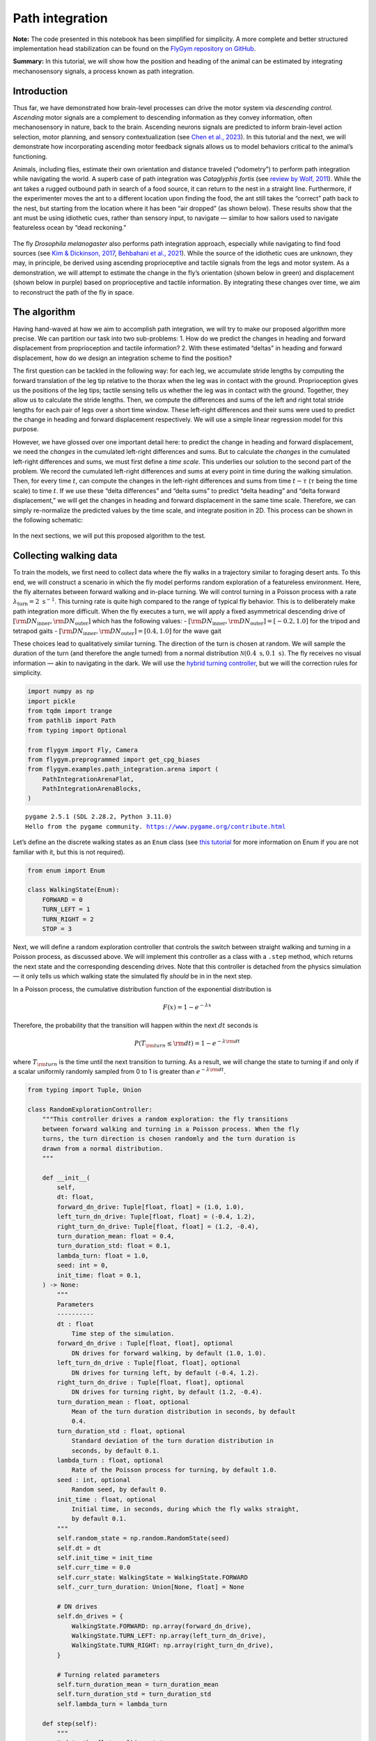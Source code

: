 Path integration
================

**Note:** The code presented in this notebook has been simplified for
simplicity. A more complete and better structured implementation head
stabilization can be found on the `FlyGym repository on
GitHub <https://github.com/NeLy-EPFL/flygym/tree/main/flygym/examples/head_stabilization>`__.

**Summary:** In this tutorial, we will show how the position and heading
of the animal can be estimated by integrating mechanosensory signals, a
process known as path integration.

Introduction
------------

Thus far, we have demonstrated how brain-level processes can drive the
motor system via *descending control*. *Ascending* motor signals are a
complement to descending information as they convey information, often
mechanosensory in nature, back to the brain. Ascending neurons signals
are predicted to inform brain-level action selection, motor planning,
and sensory contextualization (see `Chen et al.,
2023 <https://doi.org/10.1038/s41593-023-01281-z>`__). In this tutorial
and the next, we will demonstrate how incorporating ascending motor
feedback signals allows us to model behaviors critical to the animal’s
functioning.

Animals, including flies, estimate their own orientation and distance
traveled (“odometry”) to perform path integration while navigating the
world. A superb case of path integration was *Cataglyphis fortis* (see
`review by Wolf, 2011 <https://doi.org/10.1242/jeb.038570>`__). While
the ant takes a rugged outbound path in search of a food source, it can
return to the nest in a straight line. Furthermore, if the experimenter
moves the ant to a different location upon finding the food, the ant
still takes the “correct” path back to the nest, but starting from the
location where it has been “air dropped” (as shown below). These results
show that the ant must be using idiothetic cues, rather than sensory
input, to navigate — similar to how sailors used to navigate featureless
ocean by “dead reckoning.”

.. figure :: https://github.com/NeLy-EPFL/_media/blob/main/flygym/pathint_schematic.png?raw=true
   :width: 300

The fly *Drosophila melanogaster* also performs path integration
approach, especially while navigating to find food sources (see `Kim &
Dickinson, 2017 <https://doi.org/10.1016/j.cub.2017.06.026>`__,
`Behbahani et al., 2021 <https://doi.org/10.1016/j.cub.2021.08.006>`__).
While the source of the idiothetic cues are unknown, they may, in
principle, be derived using ascending proprioceptive and tactile signals
from the legs and motor system. As a demonstration, we will attempt to
estimate the change in the fly’s orientation (shown below in green) and
displacement (shown below in purple) based on proprioceptive and tactile
information. By integrating these changes over time, we aim to
reconstruct the path of the fly in space.

.. figure :: https://github.com/NeLy-EPFL/_media/blob/main/flygym/pathint_integration.png?raw=true
   :width: 600

The algorithm
-------------

Having hand-waved at how we aim to accomplish path integration, we will
try to make our proposed algorithm more precise. We can partition our
task into two sub-problems: 1. How do we predict the changes in heading
and forward displacement from proprioception and tactile information? 2.
With these estimated “deltas” in heading and forward displacement, how
do we design an integration scheme to find the position?

The first question can be tackled in the following way: for each leg, we
accumulate stride lengths by computing the forward translation of the
leg tip relative to the thorax when the leg was in contact with the
ground. Proprioception gives us the positions of the leg tips; tactile
sensing tells us whether the leg was in contact with the ground.
Together, they allow us to calculate the stride lengths. Then, we
compute the differences and sums of the left and right total stride
lengths for each pair of legs over a short time window. These left-right
differences and their sums were used to predict the change in heading
and forward displacement respectively. We will use a simple linear
regression model for this purpose.

However, we have glossed over one important detail here: to predict the
change in heading and forward displacement, we need the *changes* in the
cumulated left-right differences and sums. But to calculate the
*changes* in the cumulated left-right differences and sums, we must
first define a *time scale*. This underlies our solution to the second
part of the problem. We record the cumulated left-right differences and
sums at every point in time during the walking simulation. Then, for
every time :math:`t`, can compute the changes in the left-right
differences and sums from time :math:`t-\tau` (:math:`\tau` being the
time scale) to time :math:`t`. If we use these “delta differences” and
“delta sums” to predict “delta heading” and “delta forward
displacement,” we will get the changes in heading and forward
displacement in the same time scale. Therefore, we can simply
re-normalize the predicted values by the time scale, and integrate
position in 2D. This process can be shown in the following schematic:

.. figure :: https://github.com/NeLy-EPFL/_media/blob/main/flygym/pathint_prediction.png?raw=true
   :width: 400

In the next sections, we will put this proposed algorithm to the test.

Collecting walking data
-----------------------

To train the models, we first need to collect data where the fly walks
in a trajectory similar to foraging desert ants. To this end, we will
construct a scenario in which the fly model performs random exploration
of a featureless environment. Here, the fly alternates between forward
walking and in-place turning. We will control turning in a Poisson
process with a rate :math:`\lambda_\text{turn}=2\text{ s}^{-1}`. This
turning rate is quite high compared to the range of typical fly
behavior. This is to deliberately make path integration more difficult.
When the fly executes a turn, we will apply a fixed asymmetrical
descending drive of
:math:`[{\rm DN}_\text{inner}, {\rm DN}_\text{outer}]` which has the
following values: -
:math:`[{\rm DN}_\text{inner}, {\rm DN}_\text{outer}] = [-0.2, 1.0]` for
the tripod and tetrapod gaits -
:math:`[{\rm DN}_\text{inner}, {\rm DN}_\text{outer}] = [0.4, 1.0]` for
the wave gait

These choices lead to qualitatively similar turning. The direction of
the turn is chosen at random. We will sample the duration of the turn
(and therefore the angle turned) from a normal distribution
:math:`\mathcal{N}(0.4\text{ s}, 0.1\text{ s})`. The fly receives no
visual information — akin to navigating in the dark. We will use the
`hybrid turning
controller <https://neuromechfly.org/tutorials/turning.html#implementing-the-hybridturningcontroller-class>`__,
but we will the correction rules for simplicity.

.. code-block:: ipython3

    import numpy as np
    import pickle
    from tqdm import trange
    from pathlib import Path
    from typing import Optional
    
    from flygym import Fly, Camera
    from flygym.preprogrammed import get_cpg_biases
    from flygym.examples.path_integration.arena import (
        PathIntegrationArenaFlat,
        PathIntegrationArenaBlocks,
    )


.. parsed-literal::

    pygame 2.5.1 (SDL 2.28.2, Python 3.11.0)
    Hello from the pygame community. https://www.pygame.org/contribute.html


Let’s define an the discrete walking states as an ``Enum`` class (see
`this tutorial <https://docs.python.org/3/howto/enum.html>`__ for more
information on Enum if you are not familiar with it, but this is not
required).

.. code-block:: ipython3

    from enum import Enum
    
    class WalkingState(Enum):
        FORWARD = 0
        TURN_LEFT = 1
        TURN_RIGHT = 2
        STOP = 3

Next, we will define a random exploration controller that controls the
switch between straight walking and turning in a Poisson process, as
discussed above. We will implement this controller as a class with a
``.step`` method, which returns the next state and the corresponding
descending drives. Note that this controller is detached from the
physics simulation — it only tells us which walking state the simulated
fly *should* be in in the next step.

In a Poisson process, the cumulative distribution function of the
exponential distribution is

.. math::  F(x) = 1 - e^{-\lambda x} 

Therefore, the probability that the transition will happen within the
next :math:`dt` seconds is

.. math::  P(T_{\rm turn} \leq {\rm d} t) = 1 - e^{-\lambda {\rm d} t} 

where :math:`T_{\rm turn}` is the time until the next transition to
turning. As a result, we will change the state to turning if and only if
a scalar uniformly randomly sampled from 0 to 1 is greater than
:math:`e^{-\lambda {\rm d} t}`.

.. code-block:: ipython3

    from typing import Tuple, Union
    
    class RandomExplorationController:
        """This controller drives a random exploration: the fly transitions
        between forward walking and turning in a Poisson process. When the fly
        turns, the turn direction is chosen randomly and the turn duration is
        drawn from a normal distribution.
        """
    
        def __init__(
            self,
            dt: float,
            forward_dn_drive: Tuple[float, float] = (1.0, 1.0),
            left_turn_dn_drive: Tuple[float, float] = (-0.4, 1.2),
            right_turn_dn_drive: Tuple[float, float] = (1.2, -0.4),
            turn_duration_mean: float = 0.4,
            turn_duration_std: float = 0.1,
            lambda_turn: float = 1.0,
            seed: int = 0,
            init_time: float = 0.1,
        ) -> None:
            """
            Parameters
            ----------
            dt : float
                Time step of the simulation.
            forward_dn_drive : Tuple[float, float], optional
                DN drives for forward walking, by default (1.0, 1.0).
            left_turn_dn_drive : Tuple[float, float], optional
                DN drives for turning left, by default (-0.4, 1.2).
            right_turn_dn_drive : Tuple[float, float], optional
                DN drives for turning right, by default (1.2, -0.4).
            turn_duration_mean : float, optional
                Mean of the turn duration distribution in seconds, by default
                0.4.
            turn_duration_std : float, optional
                Standard deviation of the turn duration distribution in
                seconds, by default 0.1.
            lambda_turn : float, optional
                Rate of the Poisson process for turning, by default 1.0.
            seed : int, optional
                Random seed, by default 0.
            init_time : float, optional
                Initial time, in seconds, during which the fly walks straight,
                by default 0.1.
            """
            self.random_state = np.random.RandomState(seed)
            self.dt = dt
            self.init_time = init_time
            self.curr_time = 0.0
            self.curr_state: WalkingState = WalkingState.FORWARD
            self._curr_turn_duration: Union[None, float] = None
    
            # DN drives
            self.dn_drives = {
                WalkingState.FORWARD: np.array(forward_dn_drive),
                WalkingState.TURN_LEFT: np.array(left_turn_dn_drive),
                WalkingState.TURN_RIGHT: np.array(right_turn_dn_drive),
            }
    
            # Turning related parameters
            self.turn_duration_mean = turn_duration_mean
            self.turn_duration_std = turn_duration_std
            self.lambda_turn = lambda_turn
    
        def step(self):
            """
            Update the fly's walking state.
    
            Returns
            -------
            WalkingState
                The next state of the fly.
            Tuple[float, float]
                The next DN drives.
            """
            # Upon spawning, just walk straight for a bit (init_time) for things to settle
            if self.curr_time < self.init_time:
                self.curr_time += self.dt
                return WalkingState.FORWARD, self.dn_drives[WalkingState.FORWARD]
    
            # Forward -> turn transition
            if self.curr_state == WalkingState.FORWARD:
                # exponential function defining how likely it is that transition will NOT
                # happen in the next time step
                p_nochange = np.exp(-self.lambda_turn * self.dt)
                if self.random_state.rand() > p_nochange:
                    # decide turn duration and direction
                    self._curr_turn_duration = self.random_state.normal(
                        self.turn_duration_mean, self.turn_duration_std
                    )
                    self.curr_state = self.random_state.choice(
                        [WalkingState.TURN_LEFT, WalkingState.TURN_RIGHT]
                    )
                    self.curr_state_start_time = self.curr_time
    
            # Turn -> forward transition
            if self.curr_state in (WalkingState.TURN_LEFT, WalkingState.TURN_RIGHT):
                if self.curr_time - self.curr_state_start_time > self._curr_turn_duration:
                    self.curr_state = WalkingState.FORWARD
                    self.curr_state_start_time = self.curr_time
    
            self.curr_time += self.dt
            return self.curr_state, self.dn_drives[self.curr_state]

As discussed, we will use the hybrid turning controller that we have
implemented previously. However, still missing from the
``HybridTurningController`` class is the ability to find the coordinates
of the leg tips (or any point at all) in the reference frame of the fly.
We will now extend ``HybridTurningController`` to a new
``PathIntegrationController`` class that has a
``.absolute_to_relative_pos`` method that does exactly this. We will add
a ``"stride_diff_unmasked"`` key to the observation that records how
much the leg tips have shifted from the previous simulation time step.
More precisely, for each leg,

.. math::  \text{stride\_diff\_unmasked}[i] = \varepsilon[i] - \varepsilon[i - 1] 

where :math:`\varepsilon[i]` is the position of the tip of this leg at
the :math:`i`-th step.

.. code-block:: ipython3

    from flygym.examples.locomotion import HybridTurningController
    
    
    class PathIntegrationController(HybridTurningController):
        """
        A wrapper of ``HybridTurningController`` that records variables that
        are used to perform path integration.
        """
    
        def __init__(self, *args, **kwargs):
            super().__init__(*args, **kwargs)
            self._last_end_effector_pos: Union[None, np.ndarray] = None
            self.total_stride_lengths_hist = []
            self.heading_estimate_hist = []
            self.pos_estimate_hist = []
    
        def step(self, action):
            """
            Same as ``HybridTurningController.step``, but also records the
            stride for each leg (i.e., how much the leg tip has moved in the
            fly's egocentric frame since the last step) in the observation
            space under the key "stride_diff_unmasked". Note that this
            calculation does not take into account whether the "stride" is
            actually made during a power stroke (i.e., stance phase); it only
            reports the change in end effector positions in an "unmasked"
            manner. The user should post-process it using the contact mask as a
            part of the model.
            """
            obs, reward, terminated, truncated, info = super().step(action)
    
            # Calculate stride since last step for each leg
            ee_pos_rel = self.absolute_to_relative_pos(
                obs["end_effectors"][:, :2], obs["fly"][0, :2], obs["fly_orientation"][:2]
            )
            if self._last_end_effector_pos is None:
                ee_diff = np.zeros_like(ee_pos_rel)
            else:
                ee_diff = ee_pos_rel - self._last_end_effector_pos
            self._last_end_effector_pos = ee_pos_rel
            obs["stride_diff_unmasked"] = ee_diff
    
            return obs, reward, terminated, truncated, info
    
        @staticmethod
        def absolute_to_relative_pos(
            pos: np.ndarray, base_pos: np.ndarray, heading: np.ndarray
        ) -> np.ndarray:
            rel_pos = pos - base_pos
            heading = heading / np.linalg.norm(heading)
            angle = np.arctan2(heading[1], heading[0])
            rot_matrix = np.array(
                [[np.cos(-angle), -np.sin(-angle)], [np.sin(-angle), np.cos(-angle)]]
            )
            pos_rotated = np.dot(rel_pos, rot_matrix.T)
            return pos_rotated


Now, we are ready to write a ``run_simulation`` function that interfaces
the state switching controller with the actual NeuroMechFly simulation:

.. code-block:: ipython3

    def run_simulation(
        seed: int = 0,
        running_time: float = 20.0,
        terrain_type: str = "flat",
        gait: str = "tripod",
        output_dir: Optional[Path] = None,
    ):
        contact_sensor_placements = [
            f"{leg}{segment}"
            for leg in ["LF", "LM", "LH", "RF", "RM", "RH"]
            for segment in ["Tibia", "Tarsus1", "Tarsus2", "Tarsus3", "Tarsus4", "Tarsus5"]
        ]
    
        fly = Fly(
            enable_adhesion=True,
            draw_adhesion=True,
            contact_sensor_placements=contact_sensor_placements,
            spawn_pos=(0, 0, 0.25),
        )
    
        if terrain_type == "flat":
            arena = PathIntegrationArenaFlat()
        elif terrain_type == "blocks":
            arena = PathIntegrationArenaBlocks(
                height_range=(0.2, 0.2), x_range=(-50, 50), y_range=(-50, 50)
            )
        else:
            raise ValueError(f"Unknown terrain type: {terrain_type}")
    
        cam = Camera(fly=fly, camera_id="birdeye_cam", play_speed=0.5, timestamp_text=True)
        sim = PathIntegrationController(
            phase_biases=get_cpg_biases(gait),
            fly=fly,
            arena=arena,
            cameras=[cam],
            timestep=1e-4,
            correction_rates={"retraction": (0, 0), "stumbling": (0, 0)},
        )
    
        random_exploration_controller = RandomExplorationController(
            dt=sim.timestep,
            lambda_turn=2,
            seed=seed,
            forward_dn_drive=(1.0, 1.0),
            left_turn_dn_drive=(0.2, 1.0) if gait == "wave" else (-0.2, 1.0),
            right_turn_dn_drive=(1.0, 0.2) if gait == "wave" else (1.0, -0.2),
        )
    
        obs, info = sim.reset(0)
        obs_hist, info_hist, action_hist = [], [], []
        _real_heading_buffer = []
        for i in trange(int(running_time / sim.timestep)):
            walking_state, dn_drive = random_exploration_controller.step()
            action_hist.append(dn_drive)
            obs, reward, terminated, truncated, info = sim.step(dn_drive)
    
            # Get real heading
            orientation_x, orientation_y = obs["fly_orientation"][:2]
            real_heading = np.arctan2(orientation_y, orientation_x)
            _real_heading_buffer.append(real_heading)
    
            obs_hist.append(obs)
            info_hist.append(info)
    
        # Save data if output_dir is provided
        if output_dir is not None:
            output_dir.mkdir(parents=True, exist_ok=True)
            with open(output_dir / "sim_data.pkl", "wb") as f:
                data = {
                    "obs_hist": obs_hist,
                    "info_hist": info_hist,
                    "action_hist": action_hist,
                }
                pickle.dump(data, f)

Let’s run a 1-second simulation and plot the fly’s trajectory:

.. code-block:: ipython3

    from pathlib import Path
    
    output_dir = Path("outputs/pathint_exporation/")
    run_simulation(
        seed=0, running_time=1.0, terrain_type="flat", gait="tripod", output_dir=output_dir
    )


.. parsed-literal::

    100%|██████████| 10000/10000 [00:36<00:00, 270.96it/s]


.. code-block:: ipython3

    import matplotlib.pyplot as plt
    
    with open(output_dir / "sim_data.pkl", "rb") as f:
        sim_data = pickle.load(f)
    
    trajectory = np.array([obs["fly"][0, :2] for obs in sim_data["obs_hist"]])
    fig, ax = plt.subplots(figsize=(5, 4), tight_layout=True)
    ax.plot(trajectory[:, 0], trajectory[:, 1], label="Trajectory")
    ax.plot([0], [0], "ko", label="Origin")
    ax.legend()
    ax.set_aspect("equal")
    ax.set_xlabel("x position (mm)")
    ax.set_ylabel("y position (mm)")
    fig.savefig(output_dir / "trajectory_sample_1s.png")



.. figure :: https://github.com/NeLy-EPFL/_media/blob/main/flygym/pathint_exporation/trajectory_sample_1s.png?raw=true
   :width: 500

We can also plot the recorded shifts in leg tip positions relative to
the fly’s thorax:

.. code-block:: ipython3

    stride_diff_unmasked = np.array(
        [x["stride_diff_unmasked"] for x in sim_data["obs_hist"]]
    )
    t_grid = np.arange(stride_diff_unmasked.shape[0]) * 1e-4
    fig, axs = plt.subplots(3, 1, figsize=(5, 5), tight_layout=True, sharex=True)
    for i, leg_pair in enumerate(["Front", "Middle", "Hind"]):
        ax = axs[i]
        ax.axhline(0, color="k", linestyle="-", lw=1)
        left_ts = stride_diff_unmasked[:, i, :]
        right_ts = stride_diff_unmasked[:, i + 3, :]
        ax.plot(t_grid, left_ts[:, 0], lw=1, label="Left")
        ax.plot(t_grid, right_ts[:, 0], lw=1, label="Right")
        ax.set_ylim(-0.02, 0.02)
        if i == 0:
            ax.legend(ncols=2, loc="lower right")
        if i == 2:
            ax.set_xlabel("Time (s)")
        ax.set_ylabel("x offset (mm)")
        ax.set_title(f"{leg_pair} legs")
        fig.savefig(output_dir / "ee_shift_1s.png")



.. figure :: https://github.com/NeLy-EPFL/_media/blob/main/flygym/pathint_exporation/ee_shift_1s.png?raw=true
   :width: 500


This plot shows the time series of the change in the x position (along
the anterior-posterior axis) of the leg tips from the previous time
step. Note that the values can be both positive and negative. This is
because we are simply reporting the shift in the claw positions without
taking into account whether the legs are in stance or swing yet.

In the NeuroMechFly v2 paper, we ran 15 trials with different random
seeds for each of the three gaits: tripod gait, tetrapod gait, and wave
gait. Each trial was 20 seconds long. In this tutorial, we will use only
5 trials for the tripod gait. We have uploaded the simulation data of
the 5 random exploration trials to a SFTP server. Instead of running
these simulations yourself (which would take roughly 20 minutes on a
machine with 5+ cores), you can simply download the data by running the
following code block:

.. code-block:: ipython3

    # TODO

.. code-block:: ipython3

    exploration_data_dir = (
        Path.home() / "Data/flygym_demo_data/path_integration/random_exploration/"
    )
    if not exploration_data_dir.is_dir():
        raise FileNotFoundError(
            "Pregenerated simulation data not found. Please download it from TODO."
        )
    else:
        print(f"[OK] Pregenerated simulation data found. Ready to proceed.")


.. parsed-literal::

    [OK] Pregenerated simulation data found. Ready to proceed.


Extract input and target variables from simulation data
-------------------------------------------------------

Let’s start by loading basic information — time series of end effector
positions, ground contact forces, descending drives, fly orientation,
and fly position — from the simulation data files.

.. code-block:: ipython3

    import gc
    from typing import Dict
    
    
    def load_trial_data(trial_dir: Path) -> Dict[str, np.ndarray]:
        """Load simulation data from trial.
        The difference between ``load_trial_data`` and ``extract_variables`` is
        that the former loads the raw data from the trial (i.e., physics
        simulation). The latter extracts variables from these raw data subject
        to additional parameters such as time scale. For each trial, we only
        call ``load_trial_data`` once, but we may call ``extract_variables``
        multiple times with different parameters.
    
        Parameters
        ----------
        trial_dir : Path
            Path to the directory containing the trial data saved in
            ``exploration.run_simulation``.
    
        Returns
        -------
        Dict[str, np.ndarray]
            Dictionary containing the following keys, each mapping to a time
            series saved as a numpy array:
            * "end_effector_pos_diff": End effector positions.
            * "contact_force": Contact forces.
            * "dn_drive": DN drives.
            * "fly_orientation_xy": Fly orientation in the form of a unit vector
              on the xy plane.
            * "fly_orientation_angle": Fly orientation in the form of an angle
              in radians.
            * "fly_pos": Fly position.
        """
        with open(trial_dir / "sim_data.pkl", "rb") as f:
            sim_data = pickle.load(f)
        obs_hist = sim_data["obs_hist"]
    
        # End effector positions
        end_effector_pos_diff = np.array(
            [obs["stride_diff_unmasked"] for obs in obs_hist], dtype=np.float32
        )
    
        # Contact forces
        contact_force_ts = np.array(
            [obs["contact_forces"] for obs in obs_hist], dtype=np.float32
        )
        contact_force_ts = np.linalg.norm(contact_force_ts, axis=2)  # calc force magnitude
        contact_force_ts = contact_force_ts.reshape(-1, 6, 6).sum(axis=2)  # total per leg
    
        # Fly position
        fly_pos_ts = np.array([obs["fly"][0, :2] for obs in obs_hist], dtype=np.float32)
    
        # Heading
        fly_orientation_xy = np.array(
            [obs["fly_orientation"][:2] for obs in obs_hist], dtype=np.float32
        )
        fly_orientation_angle = np.arctan2(
            fly_orientation_xy[:, 1], fly_orientation_xy[:, 0]
        )
    
        # Clear RAM right away manually to avoid memory fragmentation
        del sim_data
        gc.collect()
    
        return {
            "end_effector_pos_diff": end_effector_pos_diff.astype(np.float32),
            "contact_force": contact_force_ts.astype(np.float32),
            "fly_orientation_xy": fly_orientation_xy.astype(np.float32),
            "fly_orientation_angle": fly_orientation_angle.astype(np.float32),
            "fly_pos": fly_pos_ts.astype(np.float32),
        }

.. code-block:: ipython3

    trial_data = []
    num_trials = 5
    for seed in range(num_trials):
        print(f"Loading trial {seed + 1} of {num_trials}...")
        trial_dir = exploration_data_dir / f"seed={seed}_gait=tripod"
        data = load_trial_data(trial_dir)
        trial_data.append(data)


.. parsed-literal::

    Loading trial 1 of 5...
    Loading trial 2 of 5...
    Loading trial 3 of 5...
    Loading trial 4 of 5...
    Loading trial 5 of 5...


.. code-block:: ipython3

    trial_data[0].keys()




.. parsed-literal::

    dict_keys(['end_effector_pos_diff', 'contact_force', 'fly_orientation_xy', 'fly_orientation_angle', 'fly_pos'])



We will perform some sanity tests on the data. As before, we can
visualize the per-step change in end effector (leg tip) positions over 1
second of simulation, but this time in 2D:

.. code-block:: ipython3

    data = trial_data[0]
    fig, axs = plt.subplots(1, 3, figsize=(9, 3), tight_layout=True)
    for i, leg_pair in enumerate(["Front", "Middle", "Hind"]):
        ax = axs[i]
        ax.axvline(0, color="k", linestyle="--", lw=1)
        ax.axhline(0, color="k", linestyle="--", lw=1)
        ax.plot(
            data["end_effector_pos_diff"][10000:20000, i, 0],
            data["end_effector_pos_diff"][10000:20000, i, 1],
            lw=1,
            label="Left",
        )
        ax.plot(
            data["end_effector_pos_diff"][10000:20000, i + 3, 0],
            data["end_effector_pos_diff"][10000:20000, i + 3, 1],
            lw=1,
            label="Right"
        )
        ax.set_aspect("equal")
        ax.set_xlim(-0.02, 0.02)
        ax.set_ylim(-0.02, 0.02)
        ax.set_title(f"{leg_pair} leg tips")
        if i == 0:
            ax.set_xlabel("x offset (mm)")
            ax.set_ylabel("y offset (mm)")
            ax.legend(ncols=2, loc="lower center")
    fig.savefig(output_dir / "ee_shift_2d.png")



.. figure :: https://github.com/NeLy-EPFL/_media/blob/main/flygym/pathint_exporation/ee_shift_2d.png?raw=true
   :width: 700


.. code-block:: ipython3

    t_grid = np.arange(data["contact_force"].shape[0]) * 1e-4
    fig, axs = plt.subplots(3, 1, figsize=(9, 6), tight_layout=True, sharex=True)
    for i, leg_pair in enumerate(["Front", "Middle", "Hind"]):
        ax = axs[i]
        ax.plot(t_grid, data["contact_force"][:, i], lw=1, label="Left")
        ax.plot(t_grid, data["contact_force"][:, i + 3], lw=1, label="Right")
        ax.set_xlim(2.5, 3)
        ax.set_ylim(0, 30)
        ax.set_title(f"{leg_pair} leg contact force")
        ax.set_ylabel("Force (mN)")
        if i == 2:
            ax.set_xlabel("Time (s)")
        if i == 0:
            ax.legend(ncols=2, loc="upper right")
    fig.savefig(output_dir / "ee_contact_force.png")



.. figure :: https://github.com/NeLy-EPFL/_media/blob/main/flygym/pathint_exporation/ee_contact_force.png?raw=true
   :width: 700


From the contact force time series, we can observe that: 1. There are
roughly 6 groups of non-zero blocks per time series. These are the 6
stance phases per line over the period of 0.5 seconds (the CPG frequency
is 12 Hz). 2. The two sides are not necessarily symmetrical. This is
because the fly might turn during walking. 3. The hind leg has a lower
signal-to-noise ratio than the front and middle legs.

Next, we will inspect the fly’s orientation and position:

.. code-block:: ipython3

    fig, axs = plt.subplots(1, 2, figsize=(8, 3), tight_layout=True)
    
    unwrapped_heading = np.unwrap(data["fly_orientation_angle"])
    axs[0].plot(t_grid, np.rad2deg(unwrapped_heading), lw=1, color="k")
    axs[0].set_xlabel("Time (s)")
    axs[0].set_ylabel(r"Heading ($^\circ$)")
    axs[0].set_title("Fly heading")
    
    axs[1].plot(data["fly_pos"][:, 0], data["fly_pos"][:, 1], lw=1, color="k")
    axs[1].plot([0], [0], "ko", label="Origin")
    axs[1].set_aspect("equal")
    axs[1].set_xlabel("x position (mm)")
    axs[1].set_ylabel("y position (mm)")
    axs[1].legend(loc="lower right")
    axs[1].set_title("Fly trajectory")
    
    fig.savefig(output_dir / "heading_and_trajectory.png")



.. figure :: https://github.com/NeLy-EPFL/_media/blob/main/flygym/pathint_exporation/heading_and_trajectory.png?raw=true
   :width: 700


--------------

Now, recall from the introduction that we have proposed: To train the
models, we need to collect the following *input* variables to the model:
- Difference in the left-right *sum* of cumulated stride lengths,
``stride_total_diff_lrsum`` - Difference in the left-right *difference*
of cumulated stride lengths, ``stride_total_diff_lrdiff``

… and the following *target* variables (i.e., what the models are
supposed to predict): - Difference in the fly’s heading,
``heading_diff`` - Difference in the fly’s total forward displacement,
``forward_disp_total_diff``

There are two things to note here: 1. We have not implemented the
calculation of stride lengths yet; ``stride_diff_unmasked`` is only the
shift of the leg tip position from one time step to the next. 2. As
discussed in the Algorithm section, the differences above are calculated
over a predefined time scale :math:`\tau`.

To calculate the cumulated stride lengths given
``stride_diff_unmasked``, we need to mask it with a boolean time series
indicating whether the leg is “pushing” (as opposed to swinging) before
taking the cumulative sum. More precisely,

.. math::

     \begin{gather*}
       \text{stride\_total}[0] = 0 \\
       \text{stride\_total}[i] = \text{stride\_total}[i - 1] +
           \big( p[i] \cdot \text{ stride\_diff\_unmasked}[i] \big)
       \quad \text{for } i > 0
   \end{gather*} 

where :math:`p[i]` is a boolean indicating whether the leg is in the
power stroke (push). In our example, we will use the ground contact
force to determine if the leg is in contact with the floor. If it is,
then the leg is executing a power stroke. In this demo, we will use a
threshold of 0.5 mN, 1 mN, and 3mN for the front, middle, and hind legs
respectively.

Once we have the the cumulative stride lengths for each leg, we can
calculate how it changes over the predefined time scale :math:`\tau`:

.. math::

     \text{stride\_total\_diff}[i] =
           \text{stride\_total}[i] - \text{stride\_total}[i - \text{window\_len}] 

where :math:`\text{window\_len} = \tau / {\rm d} t` is the number of
simulation steps over the time scale :math:`\tau`.

With this, for each leg position, we can finally calculate the changes
in the left-right sum and left-right difference of cumulative stride
lengths over time:

.. math::


   \begin{align*}
       \text{stride\_total\_diff\_lrsum}[i] &= 
           \text{stride\_total\_diff}_\text{left}[i] +
           \text{stride\_total\_diff}_\text{right}[i] \\
       \text{stride\_total\_diff\_lrdiff}[i] &= 
           \text{stride\_total\_diff}_\text{left}[i] -
           \text{stride\_total\_diff}_\text{right}[i] \\
   \end{align*}

Now, we will write another function that extracts these variables from
the trial data given the time scale. We will also extract the time
series of the real heading here for visualization later.

Having extracted the *input* variables, we will next extract the target
*output* variables: the changes in the fly’s heading and forward
displacement over the same time scale.

Calculating the change in the fly’s heading is straightforward: for each
simulation step :math:`i`,

.. math::


   \text{heading\_diff}[i] = \text{heading}[i] - \text{heading}[i - \text{window\_len}]
   \quad \text{wrapped to $[-\pi, \pi)$}

where :math:`\text{heading}` is the heading angle.

To calculate the change in the fly’s forward displacement, we first to
accumulate the forward displacement from one step to the next over the
whole simulation. We will call this variable
:math:`\text{forward\_disp}`. This sounds like simply the total travel
distance, but the critical difference is that at the scale of single
simulation steps, we discard lateral movements. Then, similar to the
change in heading, we can simply calculate the cumulative forward
displacement over the time period of :math:`\tau`:

.. math::
    
    \begin{gather*}
        \text{forward\_disp}[0] = 0, \\
        \text{forward\_disp}[i] =
            \text{forward\_disp}[i - 1] +
            (\overrightarrow{\text{position}}[i] -
            \overrightarrow{\text{position}}[i - 1]) \cdot
            \begin{bmatrix}
                \cos(\text{heading}[i])\\
                \sin(\text{heading}[i])
            \end{bmatrix}
            
        \quad\text{for } i > 0
    \end{gather*}`

where :math:`\overrightarrow{\text{position}}[i]` is
the fly’s vector position (x-y) at simulation step :math:`i`.

Then, the change in total forward displacement is:

.. math::


   \text{forward\_disp\_diff}[i] =
       \text{forward\_disp}[i] -
       \text{forward\_disp}[i - \text{window\_len}]

Let’s implement a function that extracts these variables:

.. code-block:: ipython3

    def extract_variables(
        trial_data: Dict[str, np.ndarray],
        time_scale: float,
        contact_force_thr: Tuple[float, float, float],
        dt: float = 1e-4,
    ) -> Dict[str, np.ndarray]:
        """
        Extract variables used for path integration from trial data.
        The difference between ``load_trial_data`` and ``extract_variables`` is
        that the former loads the raw data from the trial (i.e., physics
        simulation). The latter extracts variables from these raw data subject
        to additional parameters such as time scale. For each trial, we only
        call ``load_trial_data`` once, but we may call ``extract_variables``
        multiple times with different parameters.
    
        Parameters
        ----------
        trial_data : Dict[str, np.ndarray]
            Dictionary containing trial data.
        time_scale : float
            Time scale for path integration.
        contact_force_thr : Tuple[float, float, float]
            Thresholds for contact forces. These are used to determine whether
            a leg is in contact with the ground.
        dt : float, optional
            Time step of the physics simulation in the trial, by default 1e-4.
        """
        window_len = int(time_scale / dt)
        # contact force thresholds: (3,) -> (6,), for both sides
        contact_force_thr = np.array([*contact_force_thr, *contact_force_thr])
    
        # Mechanosensory signal ==========
        # Calculate total stride (Σstride) for each side
        stride_left = trial_data["end_effector_pos_diff"][:, :3, 0]  # (L, 3)
        stride_right = trial_data["end_effector_pos_diff"][:, 3:, 0]  # (L, 3)
        contact_mask = trial_data["contact_force"] > contact_force_thr[None, :]  # (L, 6)
        stride_left = (stride_left * contact_mask[:, :3])
        stride_right = (stride_right * contact_mask[:, 3:])
        stride_total_left = np.cumsum(stride_left, axis=0)
        stride_total_right = np.cumsum(stride_right, axis=0)
    
        # Calculate difference in Σstride over proprioceptive time window (ΔΣstride)
        stride_total_diff_left = (
            stride_total_left[window_len:] - stride_total_left[:-window_len]
        )
        stride_total_diff_right = (
            stride_total_right[window_len:] - stride_total_right[:-window_len]
        )
    
        # Calculate sum and difference in ΔΣstride over two sides
        stride_total_diff_lrsum = stride_total_diff_left + stride_total_diff_right
        stride_total_diff_lrdiff = stride_total_diff_left - stride_total_diff_right
    
        # Change in locomotion state (heading & displacement) ==========
        # Calculate change in fly orientation over proprioceptive time window (Δheading)
        fly_orientation_xy = trial_data["fly_orientation_xy"]
        fly_orientation_angle = trial_data["fly_orientation_angle"]
        heading_diff = (
            fly_orientation_angle[window_len:] - fly_orientation_angle[:-window_len]
        )
        heading_diff = (heading_diff + np.pi) % (2 * np.pi) - np.pi  # wrap to [-π, π]
    
        # Same for displacement projected in the direction of fly's heading
        # Use projection formula: proj_v(u) = (u · v) / (v · v) * v where v is the fly's
        # heading vector and u is the change in position
        fly_disp_xy = np.diff(trial_data["fly_pos"], axis=0, prepend=0)
        fly_orientation_xy_norm = np.linalg.norm(fly_orientation_xy, axis=1)
        fly_orientation_xy_unit = fly_orientation_xy / fly_orientation_xy_norm[:, None]
        udotv = np.sum(fly_disp_xy * fly_orientation_xy_unit, axis=1)
        vdotv = np.sum(fly_orientation_xy_unit * fly_orientation_xy_unit, axis=1)
        forward_disp_mag = udotv / vdotv
        forward_disp_total = np.cumsum(forward_disp_mag)
        forward_disp_total_diff = (
            forward_disp_total[window_len:] - forward_disp_total[:-window_len]
        )
    
        return {
            "stride_total_diff_lrsum": stride_total_diff_lrsum.astype(np.float32),
            "stride_total_diff_lrdiff": stride_total_diff_lrdiff.astype(np.float32),
            "heading_diff": heading_diff.astype(np.float32),
            "forward_disp_total_diff": forward_disp_total_diff.astype(np.float32),
        }


Let’s use this function extract the input and target variables at a time
scale of 0.32 s using a contact force threshold of 0.5 mN, 1 mN, and 3
mN for the front, middle, and hind legs respectively:

.. code-block:: ipython3

    time_scale = 0.32
    contact_force_thr = (0.5, 1, 3)
    extracted_variables = [
        extract_variables(data, time_scale, contact_force_thr) for data in trial_data
    ]

We are trying to predict the change in forward displacement from the
changes in left-right sums, and the change in heading from the
left-right differences. Let’s plot these variable in one trial to decide
if these are qualitatively good predictors:

.. code-block:: ipython3

    ext_vars = extracted_variables[0]
    t_grid_trim = t_grid[-ext_vars["stride_total_diff_lrsum"].shape[0] :]
    fig, axs = plt.subplots(2, 1, figsize=(9, 6), tight_layout=True, sharex=True)
    
    axs[0].axhline(0, color="k", linestyle="--", lw=1)
    for i, leg in enumerate(["Front", "Middle", "Hind"]):
        axs[0].plot(
            t_grid_trim,
            -ext_vars["stride_total_diff_lrsum"][:, i],
            lw=1,
            label=f"ΔL-R sum ({leg.lower()})",
        )
    axs[0].plot(
        t_grid_trim,
        ext_vars["forward_disp_total_diff"],
        lw=2,
        color="k",
        label="Δforward displacement",
    )
    axs[0].legend(loc="upper center", ncol=4)
    axs[0].set_ylabel("Length (mm)")
    axs[0].set_ylim(-2, 10)
    axs[0].set_title("Δforward displacement predictors and target")
    
    axs[1].axhline(0, color="k", linestyle="--", lw=1)
    for i, leg in enumerate(["Front", "Middle", "Hind"]):
        axs[1].plot(
            t_grid_trim,
            -ext_vars["stride_total_diff_lrdiff"][:, i],
            lw=1,
            label=f"ΔL-R difference ({leg.lower()})",
        )
    axs[1].plot(
        t_grid_trim,
        -ext_vars["heading_diff"],
        lw=2,
        color="k",
        label="Δheading",
    )
    axs[1].legend(loc="upper center", ncol=4)
    axs[1].set_ylabel("Length (mm)")
    axs[1].set_xlabel("Time (s)")
    axs[1].set_ylim(-6, 6)
    axs[1].set_title("Δheading predictors and target")




.. parsed-literal::

    Text(0.5, 1.0, 'Δheading predictors and target')




.. figure :: https://github.com/NeLy-EPFL/_media/blob/main/flygym/pathint_exporation/pathint_predictors_and_target.png?raw=true
   :width: 700


We observe that the inputs (blue, orange, and green lines) indeed seem
to be good predictors of the target (black line). Next, we will train
the prediction models based on our proposed algorithm.

Training models to predict changes in locomotion state
------------------------------------------------------

Once the input and target variables have been extracted, training the
models themselves is relatively easy. As discussed, we will train two
linear models to predict the changes in forward displacement and heading
using changes in the left-right sums and differences in cumulative
stride lengths:

.. math::


   \begin{align*}
       \text{heading\_diff\_pred}[i] &=
           \sum_{pos\in\{\text{front}, \text{middle}, \text{hind}\}}
               \big(
                   k_{pos}^{({\rm h})} \cdot \text{stride\_total\_diff\_lrsum}_{pos}[i]
               \big) + b^{({\rm h})} \\
       \text{forward\_disp\_diff\_pred}[i] &=
           \sum_{pos\in\{\text{front}, \text{middle}, \text{hind}\}}
               \big(
                   k_{pos}^{({\rm fd})} \cdot \text{stride\_total\_diff\_lrdiff}_{pos}[i]
               \big) + b^{({\rm fd})} \\
   \end{align*}

where :math:`\text{heading\_diff\_pred}` and
:math:`\text{forward\_disp\_diff\_pred}` are the model’s predictions of
:math:`\text{heading\_diff}` and :math:`\text{forward\_disp\_diff}`;
:math:`k_{pos}^{({\rm h})}`, :math:`b^{({\rm h})}`,
:math:`k_{pos}^{({\rm fd})}`, and :math:`b^{({\rm fd})}` are the
parameters to be fitted. Note that while we are using all three pairs of
legs in this example, a different set of legs can be used instead.

But first, we will concatenate the first 4 trials to form the training
set, and use the last trial for testing.

.. code-block:: ipython3

    stride_total_diff_lrsum_train = np.concatenate(
        [ext_vars["stride_total_diff_lrsum"] for ext_vars in extracted_variables[:4]]
    )
    stride_total_diff_lrdiff_train = np.concatenate(
        [ext_vars["stride_total_diff_lrdiff"] for ext_vars in extracted_variables[:4]]
    )
    heading_diff_train = np.concatenate(
        [ext_vars["heading_diff"] for ext_vars in extracted_variables[:4]]
    )
    forward_disp_total_diff_train = np.concatenate(
        [ext_vars["forward_disp_total_diff"] for ext_vars in extracted_variables[:4]]
    )
    stride_total_diff_lrsum_test = extracted_variables[4]["stride_total_diff_lrsum"]
    stride_total_diff_lrdiff_test = extracted_variables[4]["stride_total_diff_lrdiff"]
    heading_diff_test = extracted_variables[4]["heading_diff"]
    forward_disp_total_diff_test = extracted_variables[4]["forward_disp_total_diff"]


Then, we will train the linear models using the ``LinearRegression``
class from scikit-learn.

.. code-block:: ipython3

    from sklearn.linear_model import LinearRegression
    
    
    def fit_1d_linear_model(x: np.ndarray, y: np.ndarray) -> Tuple[LinearRegression, float]:
        model = LinearRegression()
        model.fit(x, y)
        r2 = model.score(x, y)
        return model, r2
    
    
    heading_model, heading_model_r2 = fit_1d_linear_model(
        stride_total_diff_lrdiff_train, heading_diff_train
    )
    fwd_disp_model, fwd_disp_model_r2 = fit_1d_linear_model(
        stride_total_diff_lrsum_train, forward_disp_total_diff_train
    )
    print("Δheading model:")
    print(f"  coefficients (front, middle, hind legs): {heading_model.coef_}")
    print(f"  intercept: {heading_model.intercept_}")
    print(f"  r2 score (training set): {heading_model_r2}")
    print("Δforward displacement model:")
    print(f"  coefficients (front, middle, hind legs): {fwd_disp_model.coef_}")
    print(f"  intercept: {fwd_disp_model.intercept_}")
    print(f"  r2 score (training set): {fwd_disp_model_r2}")


.. parsed-literal::

    Δheading model:
      coefficients (front, middle, hind legs): [0.24994847 0.18084855 0.02075428]
      intercept: -0.006393308751285076
      r2 score (training set): 0.961056459682645
    Δforward displacement model:
      coefficients (front, middle, hind legs): [-0.5035825  -0.3369246   0.00302732]
      intercept: 0.49183177947998047
      r2 score (training set): 0.9717244581507696


Integrating changes in locomotion state to estimate position
------------------------------------------------------------

Now that we have built models that can estimate the changes in heading
and forward displacement, we will integrate these changes to estimate
the fly’s location in space. To do so, we can essentially reverse the
process of extracting the change signals — whereas previously we have
taken the per-step changes in cumulative stride lengths as an estimation
of instantaneous changes, we will now sum these changes as an
approximation of continuous integration.

More formally, we start from the model-estimated changes in heading and
forward displacement, :math:`\text{heading\_diff\_pred}[i]` and
:math:`\text{fwd\_disp\_diff\_pred}[i]`, for each simulation step
:math:`i`. Then, the estimated heading can be given by

.. math::


   \text{heading\_pred}[i] =
       \sum_{i'=0}^i \frac{\text{heading\_diff\_pred}[i']}{\text{window\_len}}

where, once again, :math:`\text{window\_len} = \tau / {\rm d} t` is the
number of simulation steps over the time scale :math:`\tau`.

To obtain the estimated position vector,
:math:`\overrightarrow{\text{position\_pred}}`, we have to take into
account the fact that the change in *forward* displacement must be
integrated in the direction of the fly’s instantaneous heading:

.. math::


   \overrightarrow{\text{position\_pred}}[i] =
       \sum_{i'=0}^i \frac{\text{fwd\_disp\_diff\_pred}[i']}{\text{window\_len}}
       \begin{bmatrix}
           \cos(\text{heading\_pred}[i'])\\
           \sin(\text{heading\_pred}[i'])
       \end{bmatrix}

We will now implement this integration logic:

.. code-block:: ipython3

    from typing import Callable
    
    
    def path_integrate(
        trial_data: Dict[str, np.ndarray],
        heading_model: Callable,
        displacement_model: Callable,
        time_scale: float,
        contact_force_thr: Tuple[float, float, float],
        dt: float = 1e-4,
    ):
        """
        Perform path integration on trial data.
    
        Parameters
        ----------
        trial_data : Dict[str, np.ndarray]
            Dictionary containing trial data.
        heading_model : Callable
            Model for predicting change in heading.
        displacement_model : Callable
            Model for predicting change in displacement.
        time_scale : float
            Time scale for path integration.
        contact_force_thr : Tuple[float, float, float]
            Thresholds for contact forces. These are used to determine whether
            a leg is in contact with the ground.
        dt : float
            Time step of the physics simulation in the trial.
    
        Returns
        -------
        Dict[str, np.ndarray]
            Dictionary containing the following keys:
            * "heading_pred": Predicted heading.
            * "heading_actual": Actual heading.
            * "pos_pred": Predicted position.
            * "pos_actual": Actual position.
            * "heading_diff_pred": Predicted change in heading.
            * "heading_diff_actual": Actual change in heading.
            * "displacement_diff_pred": Predicted change in displacement.
            * "displacement_diff_actual": Actual change in displacement.
        """
        window_len = int(time_scale / dt)
        variables = extract_variables(
            trial_data, time_scale=time_scale, contact_force_thr=contact_force_thr, dt=dt
        )
    
        # Integrate heading
        heading_diff_pred = heading_model(variables["stride_total_diff_lrdiff"])
        heading_pred = np.cumsum(heading_diff_pred / window_len)
        # Path int. not performed when not enough data is available. Start from the real
        # heading at the moment when path int. actually starts.
        hx_start, hy_start = trial_data["fly_orientation_xy"][window_len, :]
        real_heading_start = np.arctan2(hy_start, hx_start)
        heading_pred += real_heading_start
    
        # Integrate displacement
        displacement_diff_pred = displacement_model(variables["stride_total_diff_lrsum"])
        displacement_diff_x_pred = np.cos(heading_pred) * displacement_diff_pred
        displacement_diff_y_pred = np.sin(heading_pred) * displacement_diff_pred
        pos_x_pred = np.cumsum(displacement_diff_x_pred / window_len)
        pos_y_pred = np.cumsum(displacement_diff_y_pred / window_len)
        pos_x_pred += trial_data["fly_pos"][window_len, 0]
        pos_y_pred += trial_data["fly_pos"][window_len, 1]
        pos_pred = np.concatenate([pos_x_pred[:, None], pos_y_pred[:, None]], axis=1)
    
        # Pad with NaN where prediction not available
        padding = np.full(window_len, np.nan)
        heading_pred = np.concatenate([padding, heading_pred])
        pos_pred = np.concatenate([np.full((window_len, 2), np.nan), pos_pred], axis=0)
        heading_diff_pred = np.concatenate([padding, heading_diff_pred])
        heading_diff_actual = np.concatenate([padding, variables["heading_diff"]])
        displacement_diff_pred = np.concatenate([padding, displacement_diff_pred])
        displacement_diff_actual = np.concatenate(
            [padding, variables["forward_disp_total_diff"]]
        )
    
        return {
            "heading_pred": heading_pred,
            "heading_actual": trial_data["fly_orientation_angle"],
            "pos_pred": pos_pred,
            "pos_actual": trial_data["fly_pos"],
            "heading_diff_pred": heading_diff_pred,
            "heading_diff_actual": heading_diff_actual,
            "displacement_diff_pred": displacement_diff_pred,
            "displacement_diff_actual": displacement_diff_actual,
        }

We will run this function on the last trial, which has been reserved for
testing:

.. code-block:: ipython3

    path_integration_res = path_integrate(
        trial_data[4],
        heading_model.predict,  # this is LinearRegression's method for making prediction
        fwd_disp_model.predict,  # "
        time_scale,
        contact_force_thr,
    )

… and inspect the time series of predicted vs. actual changes in heading
and forward displacement on this test dataset.

.. code-block:: ipython3

    fig, axs = plt.subplots(2, 1, figsize=(6, 4), tight_layout=True, sharex=True)
    
    axs[0].plot(
        t_grid,
        np.rad2deg(path_integration_res["heading_diff_actual"]),
        lw=1,
        color="black",
        label="Actual",
    )
    axs[0].plot(
        t_grid,
        np.rad2deg(path_integration_res["heading_diff_pred"]),
        lw=1,
        color="tab:red",
        label="Predicted",
    )
    axs[0].set_ylabel(r"Δheading ($^\circ$)")
    axs[0].set_ylim(-90, 90)
    axs[0].legend(loc="lower left", ncols=2)
    
    axs[1].plot(
        t_grid,
        np.rad2deg(path_integration_res["displacement_diff_actual"]),
        lw=1,
        color="black",
        label="Actual",
    )
    axs[1].plot(
        t_grid,
        np.rad2deg(path_integration_res["displacement_diff_pred"]),
        lw=1,
        color="tab:red",
        label="Predicted",
    )
    axs[1].set_ylabel("Δfwd. disp. (mm)")
    axs[1].set_ylim(50, 300)
    axs[1].legend(loc="lower left", ncols=2)
    axs[1].set_xlabel("Time (s)")
    fig.savefig(output_dir / "path_integration_diff.png")



.. figure :: https://github.com/NeLy-EPFL/_media/blob/main/flygym/pathint_exporation/path_integration_diff.png?raw=true
   :width: 500


Similarly, we can plot the integrated estimation of heading and total
forward displacement:

.. code-block:: ipython3

    fig, axs = plt.subplots(2, 1, figsize=(6, 4), tight_layout=True, sharex=True)
    
    axs[0].plot(
        t_grid,
        np.rad2deg(np.unwrap(path_integration_res["heading_actual"])),
        lw=1,
        color="black",
        label="Actual",
    )
    axs[0].plot(
        t_grid,
        np.rad2deg(path_integration_res["heading_pred"]),
        lw=1,
        color="tab:red",
        label="Predicted",
    )
    axs[0].set_ylabel(r"Heading ($^\circ$)")
    axs[0].legend(loc="lower left", ncols=2)
    
    fwd_disp_total_actual = np.cumsum(
        np.nan_to_num(path_integration_res["displacement_diff_actual"])
    ) / (time_scale / 1e-4)
    fwd_disp_total_pred = np.cumsum(
        np.nan_to_num(path_integration_res["displacement_diff_pred"])
    ) / (time_scale / 1e-4)
    axs[1].plot(
        t_grid,
        fwd_disp_total_actual,
        lw=1,
        color="black",
        label="Actual",
    )
    axs[1].plot(
        t_grid,
        fwd_disp_total_pred,
        lw=1,
        color="tab:red",
        label="Predicted",
    )
    axs[1].set_ylabel("Cumulative fwd. disp. (mm)")
    axs[1].legend(loc="lower right", ncols=2)
    axs[1].set_xlabel("Time (s)")
    
    fig.savefig(output_dir / "path_integration_cumulative.png")



.. figure :: https://github.com/NeLy-EPFL/_media/blob/main/flygym/pathint_exporation/path_integration_cumulative.png?raw=true
   :width: 500


Finally, we can plot the estimated and true trajectories of the fly:

.. code-block:: ipython3

    fig, ax = plt.subplots(figsize=(4, 4), tight_layout=True)
    
    ax.plot(
        path_integration_res["pos_actual"][:, 0],
        path_integration_res["pos_actual"][:, 1],
        lw=1,
        color="black",
        label="Actual",
    )
    ax.plot(
        path_integration_res["pos_pred"][:, 0],
        path_integration_res["pos_pred"][:, 1],
        lw=1,
        color="tab:red",
        label="Predicted",
    )
    ax.plot([0], [0], "ko", label="Origin")
    ax.set_aspect("equal")
    ax.set_xlabel("x position (mm)")
    ax.set_ylabel("y position (mm)")
    ax.set_xlim(-50, 50)
    ax.set_ylim(-50, 50)
    ax.legend(loc="lower left")
    fig.savefig(output_dir / "path_integration_trajectory.png")



.. figure :: https://github.com/NeLy-EPFL/_media/blob/main/flygym/pathint_exporation/path_integration_trajectory.png?raw=true
   :width: 500


We can observe that, while the model gives excellent predictions in
heading and forward displacement, small errors in heading can lead to
larger error in the final position estimation. This is simply due to the
fact that walking straight in a slightly wrong direction amplifies the
error in the estimated position. Therefore, re-calibration of path
integration from sensory cues might be critical.
